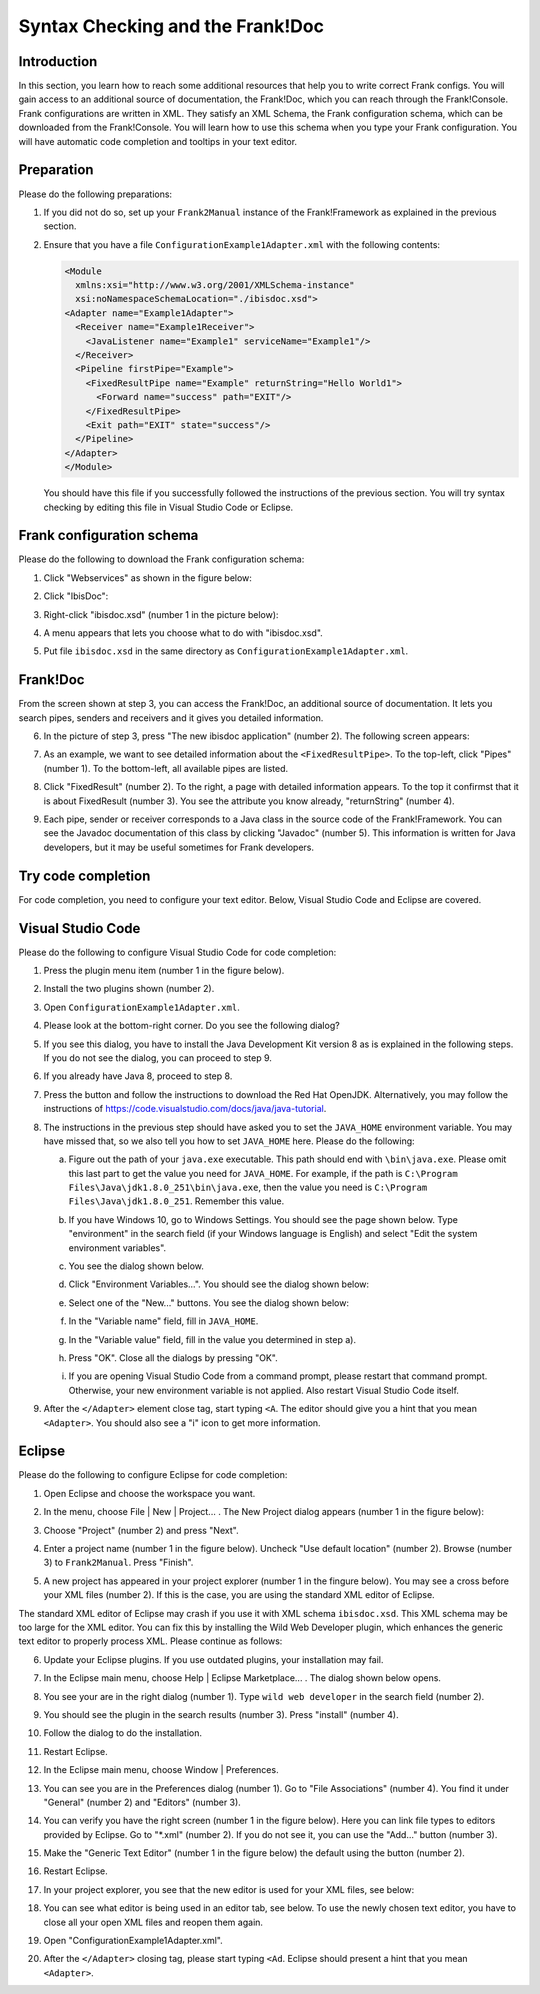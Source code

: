 .. _configurationSyntaxChecking:

Syntax Checking and the Frank!Doc
=================================

Introduction
------------

In this section, you learn how to reach some additional resources that help you to write correct Frank configs. You will gain access to an additional source of documentation, the Frank!Doc, which you can reach through the Frank!Console. Frank configurations are written in XML. They satisfy an XML Schema, the Frank configuration schema, which can be downloaded from the Frank!Console. You will learn how to use this schema when you type your Frank configuration. You will have automatic code completion and tooltips in your text editor.

Preparation
-----------

Please do the following preparations:

#. If you did not do so, set up your ``Frank2Manual`` instance of the Frank!Framework as explained in the previous section.
#. Ensure that you have a file ``ConfigurationExample1Adapter.xml`` with the following contents:

   .. code-block:: XML

      <Module
        xmlns:xsi="http://www.w3.org/2001/XMLSchema-instance"
        xsi:noNamespaceSchemaLocation="./ibisdoc.xsd">
      <Adapter name="Example1Adapter">
        <Receiver name="Example1Receiver">
          <JavaListener name="Example1" serviceName="Example1"/>
        </Receiver>
        <Pipeline firstPipe="Example">
          <FixedResultPipe name="Example" returnString="Hello World1">
            <Forward name="success" path="EXIT"/>
          </FixedResultPipe>
          <Exit path="EXIT" state="success"/>
        </Pipeline>
      </Adapter>
      </Module>

   You should have this file if you successfully followed the instructions of the previous section. You will try syntax checking by editing this file in Visual Studio Code or Eclipse.

Frank configuration schema
--------------------------

Please do the following to download the Frank configuration schema:

#. Click "Webservices" as shown in the figure below:

   .. image:: webservicesMenu.jpg

#. Click "IbisDoc":

   .. image:: webservicesPage.jpg

#. Right-click "ibisdoc.xsd" (number 1 in the picture below):

   .. image:: ibisDocFiles.jpg

#. A menu appears that lets you choose what to do with "ibisdoc.xsd".
#. Put file ``ibisdoc.xsd`` in the same directory as ``ConfigurationExample1Adapter.xml``.

Frank!Doc
---------

From the screen shown at step 3, you can access the Frank!Doc, an additional source of documentation. It lets you search pipes, senders and receivers and it gives you detailed information.

6. In the picture of step 3, press "The new ibisdoc application" (number 2). The following screen appears:

   .. image:: frankDoc.jpg

#. As an example, we want to see detailed information about the ``<FixedResultPipe>``. To the top-left, click "Pipes" (number 1). To the bottom-left, all available pipes are listed.
#. Click "FixedResult" (number 2). To the right, a page with detailed information appears. To the top it confirmst that it is about FixedResult (number 3). You see the attribute you know already, "returnString" (number 4).
#. Each pipe, sender or receiver corresponds to a Java class in the source code of the Frank!Framework. You can see the Javadoc documentation of this class by clicking "Javadoc" (number 5). This information is written for Java developers, but it may be useful sometimes for Frank developers.

Try code completion
-------------------

For code completion, you need to configure your text editor. Below, Visual Studio Code and Eclipse are covered.

Visual Studio Code
------------------

Please do the following to configure Visual Studio Code for code completion:

#. Press the plugin menu item (number 1 in the figure below).

   .. image:: visualStudioCodePlugins.jpg

#. Install the two plugins shown (number 2).
#. Open ``ConfigurationExample1Adapter.xml``.
#. Please look at the bottom-right corner. Do you see the following dialog?

   .. image:: vsCodeJava8Required.jpg

#. If you see this dialog, you have to install the Java Development Kit version 8 as is explained in the following steps. If you do not see the dialog, you can proceed to step 9.
#. If you already have Java 8, proceed to step 8.
#. Press the button and follow the instructions to download the Red Hat OpenJDK. Alternatively, you may follow the instructions of https://code.visualstudio.com/docs/java/java-tutorial.
#. The instructions in the previous step should have asked you to set the ``JAVA_HOME`` environment variable. You may have missed that, so we also tell you how to set ``JAVA_HOME`` here. Please do the following:

   a. Figure out the path of your ``java.exe`` executable. This path should end with ``\bin\java.exe``. Please omit this last part to get the value you need for ``JAVA_HOME``. For example, if the path is ``C:\Program Files\Java\jdk1.8.0_251\bin\java.exe``, then the value you need is ``C:\Program Files\Java\jdk1.8.0_251``. Remember this value.
   #. If you have Windows 10, go to Windows Settings. You should see the page shown below. Type "environment" in the search field (if your Windows language is English) and select "Edit the system environment variables".

      .. image:: windowsSettings.jpg

   #. You see the dialog shown below. 

      .. image:: systemProperties.jpg

   #. Click "Environment Variables...". You should see the dialog shown below:

      .. image:: environmentVariables.jpg
   
   #. Select one of the "New..." buttons. You see the dialog shown below:

      .. image:: javaHome.jpg
   
   #. In the "Variable name" field, fill in ``JAVA_HOME``.
   #. In the "Variable value" field, fill in the value you determined in step a).
   #. Press "OK". Close all the dialogs by pressing "OK".
   #. If you are opening Visual Studio Code from a command prompt, please restart that command prompt. Otherwise, your new environment variable is not applied. Also restart Visual Studio Code itself.

#. After the ``</Adapter>`` element close tag, start typing ``<A``. The editor should give you a hint that you mean ``<Adapter>``. You should also see a "i" icon to get more information.

Eclipse
-------

Please do the following to configure Eclipse for code completion:

#. Open Eclipse and choose the workspace you want.
#. In the menu, choose File | New | Project... . The New Project dialog appears (number 1 in the figure below):

   .. image:: eclipseNewProject.jpg

#. Choose "Project" (number 2) and press "Next".
#. Enter a project name (number 1 in the figure below). Uncheck "Use default location" (number 2). Browse (number 3) to ``Frank2Manual``. Press "Finish".

   .. image:: eclipseNewProjectNext.jpg

#. A new project has appeared in your project explorer (number 1 in the fingure below). You may see a cross before your XML files (number 2). If this is the case, you are using the standard XML editor of Eclipse.

   .. image:: eclipseProjectExplorer.jpg

The standard XML editor of Eclipse may crash if you use it with XML schema ``ibisdoc.xsd``. This XML schema may be too large for the XML editor. You can fix this by installing the Wild Web Developer plugin, which enhances the generic text editor to properly process XML. Please continue as follows:

6. Update your Eclipse plugins. If you use outdated plugins, your installation may fail.
#. In the Eclipse main menu, choose Help | Eclipse Marketplace... . The dialog shown below opens.

   .. image:: installWWD.jpg

#. You see your are in the right dialog (number 1). Type ``wild web developer`` in the search field (number 2).
#. You should see the plugin in the search results (number 3). Press "install" (number 4).
#. Follow the dialog to do the installation.
#. Restart Eclipse.
#. In the Eclipse main menu, choose Window | Preferences.
#. You can see you are in the Preferences dialog (number 1). Go to "File Associations" (number 4). You find it under "General" (number 2) and "Editors" (number 3).

   .. image:: goToFileAssociations.jpg

#. You can verify you have the right screen (number 1 in the figure below). Here you can link file types to editors provided by Eclipse. Go to "\*.xml" (number 2). If you do not see it, you can use the "Add..." button (number 3).

   .. image:: fileAssociationsFileTypes.jpg

#. Make the "Generic Text Editor" (number 1 in the figure below) the default using the button (number 2).

   .. image:: chooseDefaultEditor.jpg

#. Restart Eclipse.
#. In your project explorer, you see that the new editor is used for your XML files, see below:

   .. image:: verificationNewEditor.jpg

#. You can see what editor is being used in an editor tab, see below. To use the newly chosen text editor, you have to close all your open XML files and reopen them again.

   .. image:: oldEclipseEditor.jpg

#. Open "ConfigurationExample1Adapter.xml".
#. After the ``</Adapter>`` closing tag, please start typing ``<Ad``. Eclipse should present a hint that you mean ``<Adapter>``.
